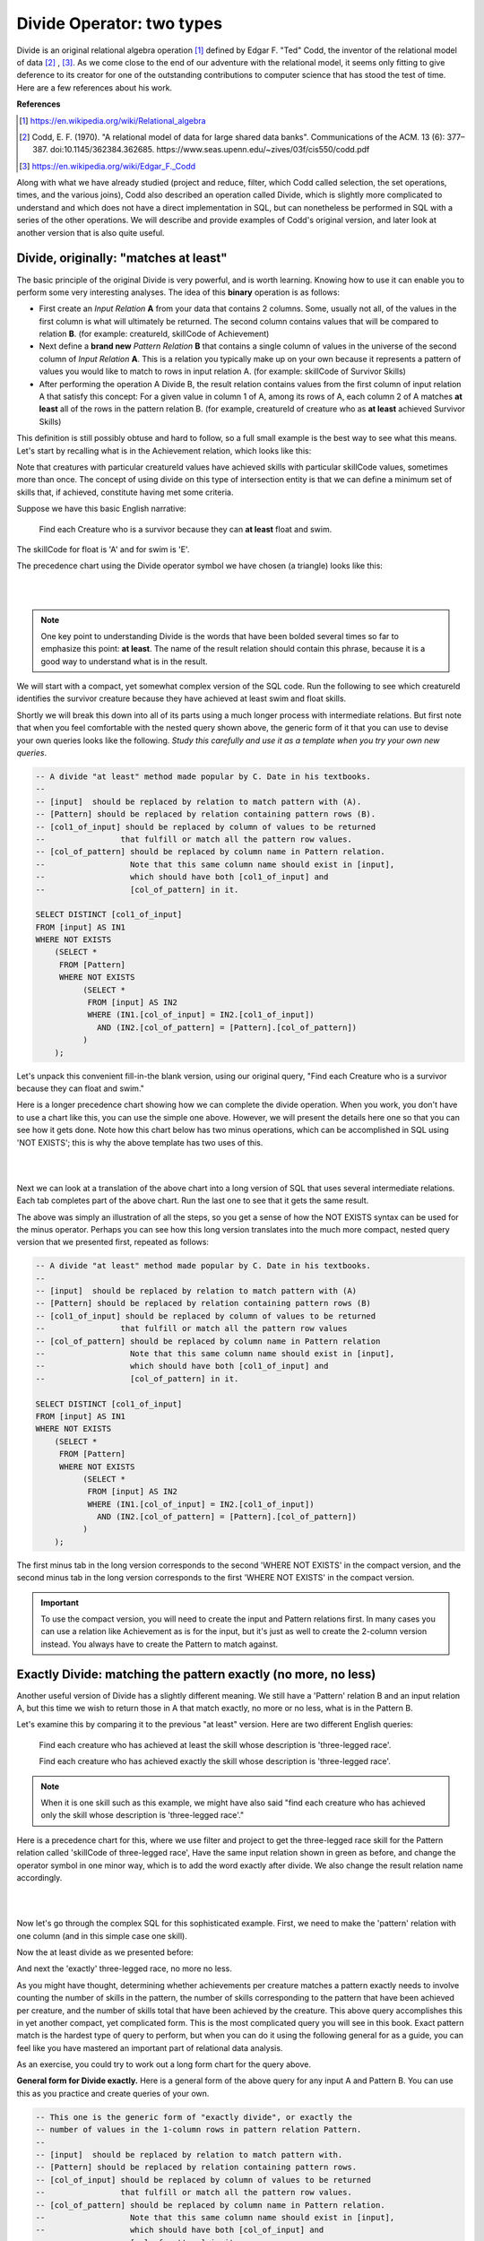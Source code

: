 Divide Operator: two types
===========================

Divide is an original relational algebra operation [#]_ defined by Edgar F. "Ted" Codd, the inventor of the relational model of data [#]_ , [#]_. As we come close to the end of our adventure with the relational model, it seems only fitting to give deference to its creator for one of the outstanding contributions to computer science that has stood the test of time. Here are a few references about his work.

**References**

.. [#] https://en.wikipedia.org/wiki/Relational_algebra

.. [#] Codd, E. F. (1970). "A relational model of data for large shared data banks". Communications of the ACM. 13 (6): 377–387. doi:10.1145/362384.362685. https://www.seas.upenn.edu/~zives/03f/cis550/codd.pdf

.. [#] https://en.wikipedia.org/wiki/Edgar_F._Codd

Along with what we have already studied (project and reduce, filter, which Codd called selection, the set operations, times, and the various joins), Codd also described an operation called Divide, which is slightly more complicated to understand and which does not have a direct implementation in SQL, but can nonetheless be performed in SQL with a series of the other operations. We will describe and provide examples of Codd's original version, and later look at another version that is also quite useful.

Divide, originally: "matches at least"
~~~~~~~~~~~~~~~~~~~~~~~~~~~~~~~~~~~~~~~

The basic principle of the original Divide is very powerful, and is worth learning. Knowing how to use it can enable you to perform some very interesting analyses. The idea of this **binary** operation is as follows:

- First create an *Input Relation* **A** from your data that contains 2 columns. Some, usually not all, of the values in the first column is what will ultimately be returned. The second column contains values that will be compared to relation **B**. (for example: creatureId, skillCode of Achievement)

- Next define a **brand new** *Pattern Relation* **B** that contains a single column of values in the universe of the second column of *Input Relation* **A**. This is a relation you typically make up on your own because it represents a pattern of values you would like to match to rows in input relation A. (for example: skillCode of Survivor Skills)

- After performing the operation A Divide B, the result relation contains values from the first column of input relation A that satisfy this concept: For a given value in column 1 of A, among its rows of A, each column 2 of A matches **at least** all of the rows in the pattern relation B. (for example, creatureId of creature who as **at least** achieved Survivor Skills)

This definition is still possibly obtuse and hard to follow, so a full small example is the best way to see what this means. Let's start by recalling what is in the Achievement relation, which looks like this:

.. csv-table:: **Achievement**
   :file: ../creatureData/achievement.csv
   :widths: 10, 10, 10, 20, 30, 20
   :header-rows: 1

Note that creatures with particular creatureId values have achieved skills with particular skillCode values, sometimes more than once. The concept of using divide on this type of intersection entity is that we can define a minimum set of skills that, if achieved, constitute having met some criteria.

Suppose we have this basic English narrative:

    Find each Creature who is a survivor because they can **at least** float and swim.

The skillCode for float is 'A' and for swim is 'E'.

.. fillintheblank:: divide_fillin_1

   Given the Achievement relation above, the creature whose creatureId is |blank| is the creature who has achieved at least swim ('A') and float ('E').

   - :1: Yes- this is the only creatureId that has achieved at least these skills.
     :x: there is only one creature who has a float and swim achievement.


The precedence chart using the Divide operator symbol we have chosen (a triangle) looks like this:

|

.. image:: ../img/Divide/SurvivorDivide.png
    :align: center
    :height: 600px
    :alt: Survivor Divide chart

|

.. note:: One key point to understanding Divide is the words that have been bolded several times so far to emphasize this point: **at least**. The name of the result relation should contain this phrase, because it is a good way to understand what is in the result.

We will start with a compact, yet somewhat complex version of the SQL code. Run the following to see which creatureId identifies the survivor creature because they have achieved at least swim and float skills.

.. activecode:: survivor
   :language: sql
   :include: all_creature_create
   :showlastsql:

   drop table if exists skillCode_of_survivor_Skill;

   -- This is our pattern relation B
   --
   CREATE TABLE skillCode_of_survivor_Skill AS
   SELECT skillCode from skill
   WHERE skillDescription = 'float' OR skillDescription = 'swim'
   ;

   -- This is the Divide operation using available SQL,
   -- including two 'nested' queries.
   --
   SELECT DISTINCT creatureId
   FROM achievement AS IN1
   WHERE NOT EXISTS
       (SELECT *
          FROM skillCode_of_survivor_Skill P
         WHERE NOT EXISTS
               (SELECT *
                  FROM achievement AS IN2
                 WHERE (IN1.creatureId = IN2.creatureId)
                   AND (IN2.skillCode = P.skillCode)));


Shortly we will break this down into all of its parts using a much longer process with intermediate relations. But first note that when you feel comfortable with the nested query shown above, the generic form of it that you can use to devise your own queries looks like the following. *Study this carefully and use it as a template when you try your own new queries*.

.. code-block:: SQL

    -- A divide "at least" method made popular by C. Date in his textbooks.
    --
    -- [input]  should be replaced by relation to match pattern with (A).
    -- [Pattern] should be replaced by relation containing pattern rows (B).
    -- [col1_of_input] should be replaced by column of values to be returned
    --                that fulfill or match all the pattern row values.
    -- [col_of_pattern] should be replaced by column name in Pattern relation.
    --                  Note that this same column name should exist in [input],
    --                  which should have both [col1_of_input] and
    --                  [col_of_pattern] in it.

    SELECT DISTINCT [col1_of_input]
    FROM [input] AS IN1
    WHERE NOT EXISTS
        (SELECT *
         FROM [Pattern]
         WHERE NOT EXISTS
              (SELECT *
               FROM [input] AS IN2
               WHERE (IN1.[col_of_input] = IN2.[col1_of_input])
                 AND (IN2.[col_of_pattern] = [Pattern].[col_of_pattern])
              )
        );

Let's unpack this convenient fill-in-the blank version, using our original query, "Find each Creature who is a survivor because they can float and swim."

Here is a longer precedence chart showing how we can complete the divide operation. When you work, you don't have to use a chart like this, you can use the simple one above. However, we will present the details here one so that you can see how it gets done. Note how this chart below has two minus operations, which can be accomplished in SQL using 'NOT EXISTS'; this is why the above template has two uses of this.

|

.. image:: ../img/Divide/LongDivideSurvivor.png
    :align: center
    :height: 1000px
    :alt: Survivor Divide chart

|

Next we can look at a translation of the above chart into a long version of SQL that uses several intermediate relations. Each tab completes part of the above chart. Run the last one to see that it gets the same result.

.. tabbed:: long_divide

    .. tab:: Input, Pattern

      .. activecode:: survivor_input
        :language: sql
        :include: all_creature_create
        :showlastsql:

        -- First create the PATTERN relation (B) of survivor skill
        drop table if exists skillCode_of_survivor_Skill;

        CREATE TABLE skillCode_of_survivor_Skill AS
        SELECT skillCode from skill
        WHERE skillDescription = 'float' OR skillDescription = 'swim'
        ;

        --------------------------------------------------------
        -- Reduce to creatureId, skillCode columns of achievement
        -- (relation A)
        --
        drop table if exists crId_s_code_of_Achievement;

        CREATE TABLE crId_s_code_of_Achievement AS
        select distinct creatureId, skillCode
        from achievement
        ;

    .. tab:: Times

      .. activecode:: survivor_times
        :language: sql
        :include: all_creature_create, survivor_input
        :showlastsql:

        --------------------------------------------------------
        -- The times
        --

        drop table if exists achievingCr_survivorSkill_pair;
        drop table if exists achieving_creature;

        create table achieving_creature as
        SELECT distinct creatureId
        FROM crId_s_code_of_Achievement;

        create table achievingCr_survivorSkill_pair as
        SELECT achieving_creature.creatureId,
               skillCode_of_survivor_Skill.skillCode
        FROM skillCode_of_survivor_Skill,
             achieving_creature
        ;

    .. tab:: Minus: missing survivor skills

      .. activecode:: survivor_missing
        :language: sql
        :include: all_creature_create, survivor_input, survivor_times
        :showlastsql:

        --------------------------------------------------------
        -- The minus to get missing survivor skills
        --
        drop table if exists creatureId_skillCode_missing_cr_sur_skill;

        -- This is how we demonstrated minus before in the book, using 'except'
        --
        -- create table creatureId_skillCode_missing_cr_sur_skill as
        -- SELECT creatureId, skillCode
        -- FROM achievingCr_survivorSkill_pair
        -- EXCEPT
        -- SELECT creatureId, skillCode FROM crId_s_code_of_Achievement
        -- ;

        -- However, not all systems have except, and to help match the
        -- nested query example, let's see how we do a minus with NOT EXISTS
        --

        create table creatureId_skillCode_missing_cr_sur_skill as
        SELECT creatureId, skillCode
        FROM achievingCr_survivorSkill_pair A
        WHERE NOT EXISTS (
          SELECT creatureId, skillCode
          FROM crId_s_code_of_Achievement B
          WHERE A.creatureId = B.creatureId
                and A.skillCode = B.skillCode
        )
        ;


    .. tab:: Minus: at least survivor skills

      .. activecode:: survivor_at_least
        :language: sql
        :include: all_creature_create, survivor_input, survivor_times, survivor_missing
        :showlastsql:

        --------------------------------------------------------
        -- The second minus at the bottom of the chart
        --
        drop table if exists creatureId_of_survivor_Creature;

        --  Using except, it would be like this
        --
        -- CREATE TABLE creatureId_of_survivor_Creature AS
        -- SELECT distinct creatureId
        -- FROM crId_s_code_of_Achievement
        -- EXCEPT
        -- SELECT distinct creatureId
        -- FROM creatureId_skillCode_missing_cr_sur_skill
        -- ;

        -- using NOT EXISTS, such as in MySQL, it would look like this
        --
        CREATE TABLE creatureId_of_survivor_Creature AS
        SELECT distinct creatureId
        FROM crId_s_code_of_Achievement IN1
        WHERE NOT EXISTS
          (SELECT creatureId
           FROM creatureId_skillCode_missing_cr_sur_skill MISSING
           WHERE IN1.creatureId = MISSING.creatureId
           )
        ;

        select * from creatureId_of_survivor_Creature;

The above was simply an illustration of all the steps, so you get a sense of how the NOT EXISTS syntax can be used for the minus operator. Perhaps you can see how this long version translates into the much more compact, nested query version that we presented first, repeated as follows:

.. code-block:: SQL

    -- A divide "at least" method made popular by C. Date in his textbooks.
    --
    -- [input]  should be replaced by relation to match pattern with (A)
    -- [Pattern] should be replaced by relation containing pattern rows (B)
    -- [col1_of_input] should be replaced by column of values to be returned
    --                that fulfill or match all the pattern row values
    -- [col_of_pattern] should be replaced by column name in Pattern relation
    --                  Note that this same column name should exist in [input],
    --                  which should have both [col1_of_input] and
    --                  [col_of_pattern] in it.

    SELECT DISTINCT [col1_of_input]
    FROM [input] AS IN1
    WHERE NOT EXISTS
        (SELECT *
         FROM [Pattern]
         WHERE NOT EXISTS
              (SELECT *
               FROM [input] AS IN2
               WHERE (IN1.[col_of_input] = IN2.[col1_of_input])
                 AND (IN2.[col_of_pattern] = [Pattern].[col_of_pattern])
              )
        );

The first minus tab in the long version corresponds to the second 'WHERE NOT EXISTS' in the compact version, and the second minus tab in the long version corresponds to the first 'WHERE NOT EXISTS' in the compact version.

.. important:: To use the compact version, you will need to create the input and Pattern relations first. In many cases you can use a relation like Achievement as is for the input, but it's just as well to create the 2-column version instead. You always have to create the Pattern to match against.


Exactly Divide: matching the pattern exactly (no more, no less)
~~~~~~~~~~~~~~~~~~~~~~~~~~~~~~~~~~~~~~~~~~~~~~~~~~~~~~~~~~~~~~~

Another useful version of Divide has a slightly different meaning. We still have a 'Pattern' relation B and an input relation A, but this time we wish to return those in A that match exactly, no more or no less, what is in the Pattern B.

Let's examine this by comparing it to the previous "at least" version. Here are two different English queries:

    Find each creature who has achieved at least the skill whose description is 'three-legged race'.

    Find each creature who has achieved exactly the skill whose description is 'three-legged race'.

.. note:: When it is one skill such as this example, we might have also said "find each creature who has achieved only the skill whose description is 'three-legged race'."

Here is a precedence chart for this, where we use filter and project to get the three-legged race skill for the Pattern relation called 'skillCode of three-legged race', Have the same input relation shown in green as before, and change the operator symbol in one minor way, which is to add the word exactly after divide. We also change the result relation name accordingly.

|

.. image:: ../img/Divide/Divide_exactly.png
    :align: center
    :height: 600px
    :alt:  Divide exactly chart

|

Now let's go through the complex SQL for this sophisticated example. First, we need to make the 'pattern' relation with one column (and in this simple case one skill).

.. activecode:: THR_Skill
   :language: sql
   :include: all_creature_create
   :showlastsql:

   drop table if exists ThreeLeggedRaceSkill;
   -- 'the pattern' to look for
   CREATE TABLE ThreeLeggedRaceSkill AS
   SELECT skillCode from skill
   WHERE skillCode = 'THR'
   ;

Now the at least divide as we presented before:

.. activecode:: THR_Skill_divide
  :language: sql
  :include: all_creature_create, THR_Skill
  :showlastsql:

  SELECT DISTINCT creatureId
  FROM Achievement AS IN1
  WHERE NOT EXISTS
      (SELECT *
         FROM ThreeLeggedRaceSkill
        WHERE NOT EXISTS
              (SELECT *
                 FROM Achievement AS IN2
                WHERE (IN1.creatureId = IN2.creatureId)
                  AND (IN2.skillCode = ThreeLeggedRaceSkill.skillCode)));

And next the 'exactly' three-legged race, no more no less.

.. activecode:: THR_Skill_divide_exact
  :language: sql
  :include: all_creature_create, THR_Skill
  :showlastsql:

    SELECT IN1.creatureId
      FROM Achievement AS IN1
           LEFT OUTER JOIN
           ThreeLeggedRaceSkill AS P1
           ON IN1.skillCode = P1.skillCode
      GROUP BY IN1.creatureId
    HAVING COUNT(IN1.skillCode) =
            (SELECT COUNT(skillCode) FROM ThreeLeggedRaceSkill)
       AND COUNT(P1.skillCode) =
            (SELECT COUNT(skillCode) FROM ThreeLeggedRaceSkill);


As you might have thought, determining whether achievements per creature matches a pattern exactly needs to involve counting the number of skills in the pattern, the number of skills corresponding to the pattern that have been achieved per creature, and the number of skills total that have been achieved by the creature. This above query accomplishes this in yet another compact, yet complicated form. This is the most complicated query you will see in this book. Exact pattern match is the hardest type of query to perform, but when you can do it using the following general for as a guide, you can feel like you have mastered an important part of relational data analysis.

As an exercise, you could try to work out a long form chart for the query above.

**General form for Divide exactly.** Here is a general form of the above query for any input A and Pattern B. You can use this as you practice and create queries of your own.

.. code-block:: SQL

    -- This one is the generic form of "exactly divide", or exactly the
    -- number of values in the 1-column rows in pattern relation Pattern.
    --
    -- [input]  should be replaced by relation to match pattern with.
    -- [Pattern] should be replaced by relation containing pattern rows.
    -- [col_of_input] should be replaced by column of values to be returned
    --                that fulfill or match all the pattern row values.
    -- [col_of_pattern] should be replaced by column name in Pattern relation.
    --                  Note that this same column name should exist in [input],
    --                  which should have both [col_of_input] and
    --                  [col_of_pattern] in it.

    SELECT IN1.[col_of_input]
      FROM [input] AS IN1
           LEFT OUTER JOIN
           [Pattern] AS P1
           ON IN1.[col_of_pattern] = P1.[col_of_pattern]
      GROUP BY IN1.[col_of_input]
    HAVING COUNT(IN1.[col_of_pattern]) =
            (SELECT COUNT([col_of_pattern]) FROM [Pattern])
       AND COUNT(P1.[col_of_pattern]) =
            (SELECT COUNT([col_of_pattern]) FROM [Pattern]);



Try yourself
~~~~~~~~~~~~

Suppose it is useful to have debating skills along with being accomplished as a soccer player if you want to be a spokesperson for your club. Yet it is best if the spokesperson is not encumbered with any other achievements not associated with soccer. We might ask this:

    Who has achieved exactly 'soccer penalty kick' and 'Australasia debating' skills?

Use this code block to complete the query from the generic template above by filling in where it says 'fill here' below.

.. activecode:: exactly_PK_debate
   :language: sql
   :include: all_creature_create
   :showlastsql:

   DROP TABLE IF EXISTS PK_debate;
   -- 'the pattern' to look for
   CREATE TABLE PK_debate AS
   SELECT skillCode from skill
   WHERE skillCode = 'PK' or skillCode = "D3"
   ;

   -- Finish the code here for finding out who has achieved
   -- exactly penalty kick and debate.
   --
   DROP TABLE IF EXISTS creature_exactly_debate_pk;

   create table creature_exactly_debate_pk as
   -- fill here


   select * from creature_exactly_debate_pk;  -- leave this to display result


More ideas to try:

- Who has achieved in at least Duluth ('d') and Metroville ('mv') towns?
- What has been achieved by at least 'Kermit' and 'Thor'?

Note that things change more for these- the first still returns creatureId from Achievement, but the Pattern column is different (townId instead of skillCode). The second uses creatureId values as the Pattern, and returns skillCode values.

**Another Reference**

If you are enjoying the complexity of this Divide operation, you might find `this article by Joe Celko about divide <https://www.red-gate.com/simple-talk/sql/t-sql-programming/divided-we-stand-the-sql-of-relational-division/>`_ quite interesting. He describes a few even more complex examples, along with an explanation of what I have shown here with a different example.




Exercises
~~~~~~~~~~

Try creating the precedence charts for these queries. Use the simple version with the triangle-shaped divide (exactly) operator.

**English Query:**

   1. Find each Creature who is a superman because they can do all of the skills.

   2. Find each Creature who has achieved at least float, swim, and run 4x100 meter track relay.

   3. Find each creature who aspires to exactly gargle and 2-person canoeing skills.
